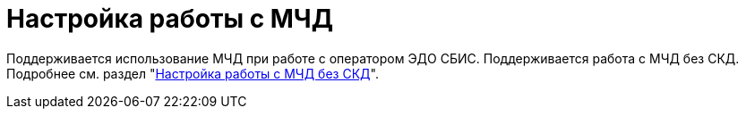 = Настройка работы с МЧД

// Для работы с МЧД через интерфейс {wc}а в модуле _{em}_ может потребоваться лицензия. Опции лицензии _Модуль интеграции с провайдерами внешнего ЭДО_, _Модуль регистрации МЧД через провайдеров внешнего ЭДО_ или _Коннектор к СБИС_ потребуются для передачи на регистрацию и отправки МЧД.
//
// При проверке, регистрации и отзыве МЧД дополнительной лицензии не требуется.
//
// Для передачи и отправки документов, подписанных МЧД в модуле ЭДО:
//
// . Установите _{em}_ и _Коннектор к СБИС_.
// . При наличии укажите логин и пароль прокси в _Справочнике настроек операторов ЮЗДО_ для оператора СБИС.
// . Укажите полученный у СБИС API key для клиента.
// . На вкладке Сервисы xref:admin:attorney-settings.adoc[укажите] сервис для работы с МЧД.

Поддерживается использование МЧД при работе с оператором ЭДО СБИС. Поддерживается работа с МЧД без СКД. Подробнее см. раздел "xref:admin:attorney-settings.adoc#no-skd[Настройка работы с МЧД без СКД]".
